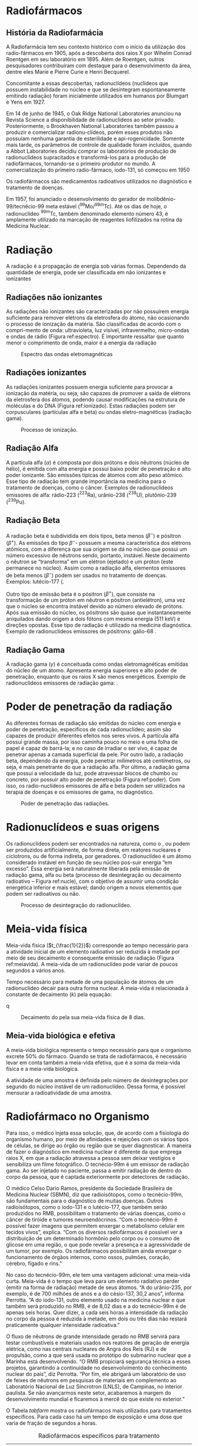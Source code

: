 

* Radiofármacos



** História da Radiofarmácia

   A Radiofarmácia tem seu contexto histórico com o início da utilização dos radio-fármacos em 1905, após a descoberta dos raios X por Wihelm Conrad Roentgen em  seu  laboratório  em  1895.  Além  de  Roentgen,  outros  pesquisadores  contribuíram com destaque para o desenvolvimento da área, dentre eles Marie e Pierre Curie e Henri Becquerel.


   Concomitante a essas descobertas, radionuclídeos (nuclídeos que possuem instabilidade no núcleo e que se desintegram espontaneamente emitindo radiação) foram inicialmente utilizados em humanos por Blumgart e Yens em 1927.


Em 14 de junho de 1945, o Oak Ridge National Laboratories anunciou na Revista Science a disponibilidade de radionuclídeos ao setor privado. Posteriormente, o Brookhaven National Laboratories também passou a produzir e comercializar radionu-clídeos, porém esses produtos não possuíam nenhuma garantia de esterilidade e api-rogenicidade. Somente mais tarde, os parâmetros de controle de qualidade foram incluídos, quando a Abbot Laboratories decidiu comprar os laboratórios de produção de radionuclídeos supracitados e transformá-los para a produção de radiofármacos, tornando-se o primeiro produtor no mundo. A comercialização do primeiro radio-fármaco, iodo-131, só começou em 1950


Os radiofármacos são medicamentos radioativos utilizados no diagnóstico e tratamento de doenças.

Em 1957, foi anunciado o desenvolvimento do gerador de molibdênio-99/tecnécio-99 meta estável (\(^{99}\)Mo/\(^{99m}\)Tc). Até os dias de hoje, o radionuclídeo \(^{99m}\)Tc, também denominado elemento número 43, é amplamente utilizado na marcação de reagentes liofilizados na rotina da Medicina Nuclear.

* Radiação

A  radiação  é  a  propagação  de  energia  sob  várias  formas.  Dependendo  da  quantidade de energia, pode ser classificada em não ionizantes e ionizantes

** Radiações não ionizantes

    As radiações não ionizantes são caracterizadas por não possuírem energia suficiente para remover elétrons da eletrosfera do átomo, não ocasionando o processo de ionização da matéria. São classificadas de acordo com o compri-mento de onda: ultravioleta, luz visível, infravermelho, micro-ondas e ondas de rádio  (Figura  ref:espectro).  É  importante  ressaltar  que  quanto  menor  o  comprimento  de  onda, maior é a energia da radiação

#+ATTR_LATEX: :scale 0.3 :placement [H]
#+CAPTION: Espectro das ondas eletromagnéticas
#+LABEL: espectro
[[./../QM/espectro.png]]

 
**  Radiações ionizantes

    As radiações ionizantes possuem energia suficiente para provocar a ionização da matéria, ou seja, são capazes de promover a saída de elétrons da eletrosfera dos átomos, podendo causar modificações na estrutura de moléculas e do DNA (Figura ref:ionizado). Estas radiações podem ser corpusculares (partículas alfa e beta) ou ondas eletro-magnéticas (radiação gama).

 #+ATTR_LATEX: :scale 0.3  :placement [H]
 #+CAPTION: Processo de ionização.
 #+LABEL:ionizado
 [[./../QM/ionizado.png]]


 
**  Radiação Alfa

   A partícula alfa (\(\alpha\)) é composta por dois prótons e dois nêutrons (núcleo de hélio), é emitida com alta energia e possui baixo poder de penetração e alto poder ionizante. São emissões típicas de átomos com alto peso atômico. Esse tipo de radiação tem grande importância na medicina para o tratamento de doenças, como o câncer. Exemplos de radionuclídeos emissores de alfa: rádio-223 (\(^{223}\)Ra), urânio-238 (\(^{238}\)U), plutônio-239 (\(^{239}\)Pu).

   
** Radiação Beta

   A radiação beta é subdividida em dois tipos, beta menos (\(\beta ^-\)) e pósitron (\(\beta ^+\)). As emissões do tipo \(\beta ^-\)- possuem a mesma característica dos elétrons atômicos, com a diferença que sua origem se dá no núcleo que possui um número excessivo de nêutrons sendo, portanto, instável. Neste decaimento o nêutron se “transforma” em um elétron (ejetado) e um próton (este permanece no núcleo). Assim como a  radiação  alfa,  elementos  emissores  de  beta  menos  (\(\beta ^-\))  podem  ser  usados  no  tratamento de doenças. Exemplos: lutécio-177 (@@latex: \ch{^{177}Lu}),  ítrio-90 (\ch{^{90}Y})@@.

   Outro tipo de emissão beta é o pósitron (\(\beta ^+\)), que consiste na transformação de  um  próton  em  nêutron  e  pósitron  (antielétron),  uma  vez  que  o  núcleo  se  encontra  instável  devido  ao  número  elevado  de  prótons.  Após  sua  emissão  do  núcleo, os pósitrons são quase que instantaneamente aniquilados dando origem a dois fótons com mesma energia (511 keV) e direções opostas. Esse tipo de radiação é utilizado na medicina diagnóstica. Exemplo de radionuclídeos emissores de pósitrons: gálio-68 @@latex: (\ch{^{68}Ga}), flúor-18 (\ch{^{18}F})@@.


** Radiação Gama

   A radiação gama (\(\gamma\)) é conceituada como ondas eletromagnéticas emitidas do núcleo de um átomo. Apresenta energia superiores e alto poder de penetração, enquanto que os raios X são menos energéticos. Exemplo de radionuclídeos emissores de radiação gama: @@latex: \ch{^{99m}Tc}, cobalto-60 (\ch{^{60}Co})@@.


* Poder de penetração da radiação
As diferentes formas de radiação são emitidas do núcleo com energia e poder de penetração, específicos de cada radionuclídeo; assim são capazes de produzir diferentes efeitos nos seres vivos. A partícula alfa possui grande massa, por isso caminha pouco no meio e uma folha de papel é capaz de barrá-la; e no caso de irradiar o ser vivo, é capaz de penetrar apenas a camada superficial da pele. Por outro lado, a radiação beta, dependendo da energia, pode penetrar milímetros até centímetros, ou seja, é mais penetrante do que a radiação alfa. Por último, a radiação gama que possui a velocidade da luz, pode atravessar blocos de chumbo ou concreto, por possuir alto poder de penetração (Figura ref:poder). Com isso, os radio-nuclídeos emissores de alfa e beta podem ser utilizados na terapia de doenças e os emissores de gama, no diagnóstico.

#+ATTR_LATEX: :scale 0.22  :placement [H]
#+CAPTION:  Poder de penetração das radiações.
#+LABEL:poder
[[./../QM/poder.png]]



* Radionuclídeos e suas origens

Os radionuclídeos podem ser encontrados na natureza, como o @@latex: \ch{^238{U}} e o \ch{^{233}Ra}@@, ou podem ser produzidos artificialmente, de forma direta, em reatores nucleares e cíclotrons, ou de forma indireta, por geradores. O radionuclídeo é um átomo considerado instável em função de seu núcleo pos-suir energia “em excesso”. Essa energia será naturalmente liberada pela emissão de radiação gama, alfa ou beta (processo de desintegração ou decaimento radioativo – Figura ref:nucle), com o objetivo de assumir uma condição energética inferior e mais estável; dando origem a novos elementos que podem ser radioativos ou não.


#+ATTR_LATEX: :scale 0.22  :placement [H]
#+CAPTION: Processo de desintegração do radionuclídeo.
#+LABEL: nucle
[[./../QM/nucleo.png]]


* Meia-vida física

  Meia-vida física (\(t_{\frac{1}{2}}\)) corresponde ao tempo necessário para a atividade inicial de um elemento radioativo ser reduzida à metade por meio de seu decaimento e consequente emissão de radiação (Figura ref:meiavida). A meia-vida de um radionuclídeo pode variar de poucos segundos a vários anos.


Tempo necessário para metade de uma população de átomos de um radionuclídeo decair para outra forma nuclear. A meia-vida é relacionada à constante de decaimento (\(k\)) pela equação:
  
  
  #+begin_export latex
\begin{equation}
t_{\frac{1}{2}}= \frac{0,693}{k}
\end{equation}
  #+end_export
q
#+ATTR_LATEX: :scale 0.22  :placement [H]
#+CAPTION: Decaimento do @@latex: \isotope{131,I} @@ pela sua meia-vida física de 8 dias.
#+LABEL:meiavida
[[./../QM/meia-vida.png]]

** Meia-vida biológica e efetiva

A meia-vida biológica representa o tempo necessário para que o organismo excrete 50% do fármaco. Quando se trata de radiofármacos, é necessário levar em conta também a meia-vida efetiva, que é a soma da meia-vida física e a meia-vida biológica.

A atividade de uma amostra é definida pelo número de desintegrações por segundo do núcleo instável de um radionuclídeo. Dessa forma, é possível mensurar a radioatividade de uma amostra. 

* Radiofármaco no Organismo

Para isso, o médico injeta essa solução, que, de acordo com a fisiologia do organismo humano, por meio de afinidades e rejeições com os vários tipos de células, se dirige ao órgão ou região que se quer diagnosticar. A maneira de fazer o diagnóstico em medicina nuclear é diferente da que emprega raios X, em que a radiação atravessa a pessoa sem deixar vestígios e sensibiliza um filme fotográfico. O tecnécio-99m é um emissor de radiação gama. Ao ser injetado no paciente, passa a emitir radiação de dentro do corpo da pessoa, que é captada exteriormente por detectores de radiação.

O médico Celso Dario Ramos, presidente da Sociedade Brasileira de Medicina Nuclear (SBMN), diz que radioisótopos, como o tecnécio-99m, são fundamentais para o diagnóstico de muitas doenças. Outros radioisótopos, como o iodo-131 e o lutécio-177, que também serão produzidos no RMB, possibilitam o tratamento de várias doenças, como o câncer de tiróide e tumores neuroendócrinos. “Com o tecnécio-99m é possível fazer imagens que permitem enxergar o metabolismo celular em tecidos vivos”, explica. “Com os diversos radiofármacos é possível ver a distribuição de um determinado hormônio pelo corpo ou o consumo de glicose em uma região, o que pode revelar a presença e a agressividade de um tumor, por exemplo. Os radiofármacos possibilitam ainda enxergar o funcionamento de órgãos internos, como ossos, pulmões, coração, cérebro, fígado e rins.”

No caso do tecnécio-99m, ele tem uma vantagem adicional: uma meia-vida curta. Meia-vida é o tempo que leva para um elemento radiativo perder (emitir na forma de radiação) metade de seus átomos. “A do urânio-235, por exemplo, é de 700 milhões de anos e a do césio-137, 30,2 anos”, informa Perrotta. “A do iodo-131, outro elemento usado na medicina nuclear e que também será produzido no RMB, é de 8,02 dias e a do tecnécio-99m é de apenas seis horas. Quer dizer, a cada seis horas a intensidade da radiação no corpo da pessoa é reduzida à metade, em dois ou três dias não restará praticamente qualquer intensidade radioativa.”

O fluxo de nêutrons de grande intensidade gerado no RMB servirá para testar combustíveis e materiais usados nos reatores de geração de energia elétrica, como nas centrais nucleares de Angra dos Reis (RJ) e de propulsão, como a que será usada no protótipo do submarino nuclear que a Marinha está desenvolvendo. “O RMB propiciará segurança técnica a esses projetos, garantindo a continuidade no desenvolvimento do conhecimento nuclear do país”, diz Perrotta. “Por fim, ele abrigará um laboratório de uso de feixes de nêutrons em pesquisas de materiais em complemento ao Laboratório Nacional de Luz Síncrotron (LNLS), de Campinas, no interior paulista. Se não avançarmos neste setor, acabaremos à margem do desenvolvimento mundial e ficaremos à mercê do que existe no exterior.”

#+LATEX: \onecolumn

  
O Tabela [[tabfarm]] mostra os radiofármacos mais utilizados para tratamentos específicos. Para cada caso há um tempo de exposição e uma dose que varia de fração de segundos a horas.



#+CAPTION: Radiofármacos específicos  para tratamento
#+NAME:tabfarm
#+ATTR_LATEX:  :align |c|c|
|-----------------------------------------+--------------------------------------------------|
| *Radiofármaco*                            | *Tratamento*                                       |
|-----------------------------------------+--------------------------------------------------|
| IODO (@@latex: \isotope{131,I}@@)       | Tumores de tiroíde, fígado e rins                |
|-----------------------------------------+--------------------------------------------------|
| CROMO (@@latex: \isotope{51,Cr}@@)      | Trato de patologias intestinais                  |
|-----------------------------------------+--------------------------------------------------|
| GÁLIO (@@latex: \isotope{67,Ga}@@)      | Tumores em tecidos moles.                        |
|-----------------------------------------+--------------------------------------------------|
| TECNÉSIO (@@latex: \isotope{99,Tc}@@)   | Tumores de cérebro, glândulas salivares, coração |
|-----------------------------------------+--------------------------------------------------|
| GADOLÍNIO (@@latex: \isotope{159,Gd}@@) | estomâgo, sistema ósseo, fígado, rins, pulmão    |
|-----------------------------------------+--------------------------------------------------|



#+ATTR_LATEX: :scale 1.5  :placement [H]
#+CAPTION:Representação esquemática do caminho do radiofármaco.
#+LABEL:caminho
[[./../QM/caminho.jpg]]



#+LATEX: \twocolumn

* Decaimento Radioativo

  Os decaimentos podem ser de três tipos: *alfa*, *beta* e *gama*. Cada um deles corresponde à uma partícula radioativa diferente, que altera o núcleo do átomo emissor de acordo com suas características.

*Decaimento alfa:* nela, o núcleo instável emite uma partícula alfa, que é um núcleo de Hélio. Como sabemos da tabela periódica, o Hélio tem dois prótons e dois nêutrons. Assim, o elemento perde 4 de massa, tendo seu número atômico diminuído em 2.

#+begin_center
@@latex:  \ch{^A_Z X -> ^4_2\(\alpha\) + ^{A-4}_{Z-2}Y} @@
#+end_center

*Decaimento beta:* a partícula beta é um elétron ejetado de um nêutron. Como elétrons não têm massa, ela também não tem. O elemento radioativo tem um nêutron transformado em próton, então aumenta seu número atômico em 1.


#+begin_center
@@latex:  \ch{^A_Z Q -> ^0_{-1} \(\beta\) + ^{A-0}_{Z+1}R} @@
#+end_center

** Tempo de Meia Vida

   O tempo de meia vida está relacionado à taxa de decaimento de determinada amostra. Ele é o tempo necessário para que metade da quantidade de átomos do elemento radioativo de uma amostra decaia.

Por exemplo, se há 10 átomos radioativos em uma amostra, o tempo de meia vida será o tempo decorrido até que 5 átomos tenham decaído. Depois, dizemos que mais uma meia vida passou quando 2,5 átomos tenham decaído; depois, 1,25, e assim sucessivamente.

#+CAPTION: Decaimento de uma amostra radioativa
#+ATTR_LATEX: :scale 0.3 :placement [H]
[[./../QM/tempo-vida.png]]


À medida que o decaimento progride, a quantidade de átomos radioativos diminui pela metade, para cada período P. Assim, a relação matemática fica:

#+begin_equation
@@latex: \displaystyle n= \frac{n_0}{2^x} @@
#+end_equation

Onde \(n\) é a quantidade final de átomos na amostra. Já \(n_0\) é a quantidade inicial, e \(x\) é o número de períodos de meia vida decorridos. A quantidade de átomos pode ser dada em massa, em mol ou porcentagem sendo todos diretamente proporcionais.

#+ATTR_LATEX: :options {Exemplo}
#+begin_Box2
Vinte gramas de um isótopo radioativo decrescem para cinco gramas em dezesseis anos. A meia-vida desse isótopo é:

a) 4 anos.\\
b) 16 anos.\\
c) 32 anos.\\
d) 10 anos.\\
e) 8 anos.\\
#+end_Box2

#+ATTR_LATEX: :options {Solução}
#+begin_Box2
Os dados apresentados na questão são:

1. Massa inicial do isótopo: 20 g.
2. Massa final do isótopo: 5 g.
3. Tempo decorrido: 16 anos.

   
Com base nesses dados, calcula-se quantas vezes a massa reduziu pela metade.

|20g |\ch{->[P]} |@@latex: \(\mathrm\displaystyle\frac{20\ g}{2}\)@@=10g |\ch{->[P]} |@@latex:\(\mathrm\displaystyle\frac{10\ g}{2}\)@@=5 g

P representa o período que levou para ocorrer essa redução.

Já que a massa passou por duas reduções ao longo dos 16 anos, então quer dizer que a meia-vida desse isótipo é a metade desse tempo.

#+begin_export latex
\begin{align*}
2P = & 16 \text{ anos}\\
P= & \frac{16}{2}\\
P= & \text{8 anos}
\end{align*}
#+end_export

#+end_Box2


Essa relação matemática produz um gráfico com o perfil mostrado abaixo, para o Césio-137. Com ele, podemos saber como o Césio-137 decai a 50% da amostra inicial ao longo de 35 anos. Assim, sabemos que esse é o tempo de meia vida do Césio-137.


#+TBLNAME:dataCesio
|   x |     y |
|-----+-------|
|   0 |    20 |
|  30 |    10 |
|  60 |     5 |
|  90 |   2.5 |
| 120 |  1.25 |
| 150 | 0.625 |

#+BEGIN_SRC python :results file :exports none :var data=dataCesio
import numpy as np
#from scipy.interpolate import make_interp_spline
from scipy.interpolate import make_interp_spline, BSpline
import matplotlib.pyplot as plt
from matplotlib import ticker
x = np.array([a[0] for a in data])
y = np.array([a[1] for a in data])
#x=np.array([0,30,60,90,120,150])
#y=np.array([20,10,5,2.5,1.25,0.625])
#define x as 200 equally spaced values between the min and max of original x 
xnew = np.linspace(x.min(), x.max(), 20) 
#define spline with degree k=7
spl = make_interp_spline(x, y, k=2)
y_smooth = spl(xnew)
plt.tick_params(
    axis='x',          # changes apply to the x-axis
    which='both',      # both major and minor ticks are affected
    bottom=False,      # ticks along the bottom edge are off
    top=False,         # ticks along the top edge are off
    labelbottom=True) 
plt.tick_params(
    axis='y',          # changes apply to the x-axis
    which='both',      # both major and minor ticks are affected
    left=False,      # ticks along the bottom edge are off
    top=False,         # ticks along the top edge are off
    labelbottom=True) 

plt.grid(color = 'black', linestyle = '--', linewidth = 0.5)
plt.plot(xnew, y_smooth,color='black')
plt.scatter(x,y, marker='o',color='black')
plt.yticks(np.arange(0, 25, 5))
plt.xticks(np.arange(0, 160, 20))
plt.xlabel("Tempo (anos)")
plt.ylabel("massa de  Cs-137 (g)")
filename = "decai-curva.png"
plt.savefig(filename)
#+END_SRC 


#+CAPTION: Gráfico sobre o decaimento do Célsio-137
#+ATTR_LATEX: :scale 0.5 :placement [H]
[[./../QM/decai-curva.png]

* Exercícios


  #+begin_exercise
Organize o seguinte de acordo com sua capacidade de atuar como escudos de radiação, com o melhor primeiro e o pior por último. Explique sua ordem em termos de como a radiação perde sua energia na matéria.

(a) Um material sólido com baixa densidade composto de átomos de baixa massa.

(b) Um gás composto de átomos de alta massa.

(c) Um gás composto de átomos de baixa massa.

(d) Um sólido com alta densidade composto de átomos de alta massa.

@@latex: \blank[width=4.8\linewidth,linespread=1.0]{}@@
#+end_exercise
#+begin_exercise
 Freqüentemente, quando as pessoas têm que contornar derramamentos de materiais radioativos, as vemos vestindo macacões brancos (geralmente um material plástico). De quais tipos de radiação (se houver) você acha que esses trajes protegem o trabalhador e como?

 @@latex: \blank[width=7.8\linewidth,linespread=1.0]{}@@
 #+end_exercise
#+begin_exercise
Que mudanças ocorrem no número atômico e na massa de um núcleo durante cada um dos seguintes cenários de decaimento?
#+begin_export latex
\begin{choice}
\choice uma partícula \(\alpha\) é emitida
\choice uma partícula \(\beta\) é emitida
\choice radiação \(\gamma\) é emitida
\choice um pósitron é emitido
\choice um elétron é capturado
\end{choice}
#+end_export
#+end_exercise
#+begin_exercise
Tecnécio-99m tem meia-vida de 6,01 horas. Se um paciente que recebeu a injeção de tecnécio-99m é seguro deixar o hospital depois que 75% da dose diminuiu, quando o paciente pode sair?

@@latex: \blank[width=5.\linewidth,linespread=1.0]{}@@
#+end_exercise
#+begin_exercise
O iodo que entra no corpo é armazenado na glândula tireóide, de onde é liberado para controlar o crescimento e o metabolismo. A tireóide pode ser fotografada se o iodo-131 for injetado no corpo. Em doses maiores, o I-133 também é usado como meio de tratamento do câncer de tireoide. I-131 tem uma meia-vida de 8,70 dias e decai por \(\beta^-\) emissão.

(a) Escreva uma equação para o decaimento.

@@latex: \blank[width=2.8\linewidth,linespread=1.0]{}@@
(b) Quanto tempo levará para 95,0% de uma dose de I-131 decair?

@@latex: \blank[width=7.\linewidth,linespread=1.0]{}@@
#+end_exercise




